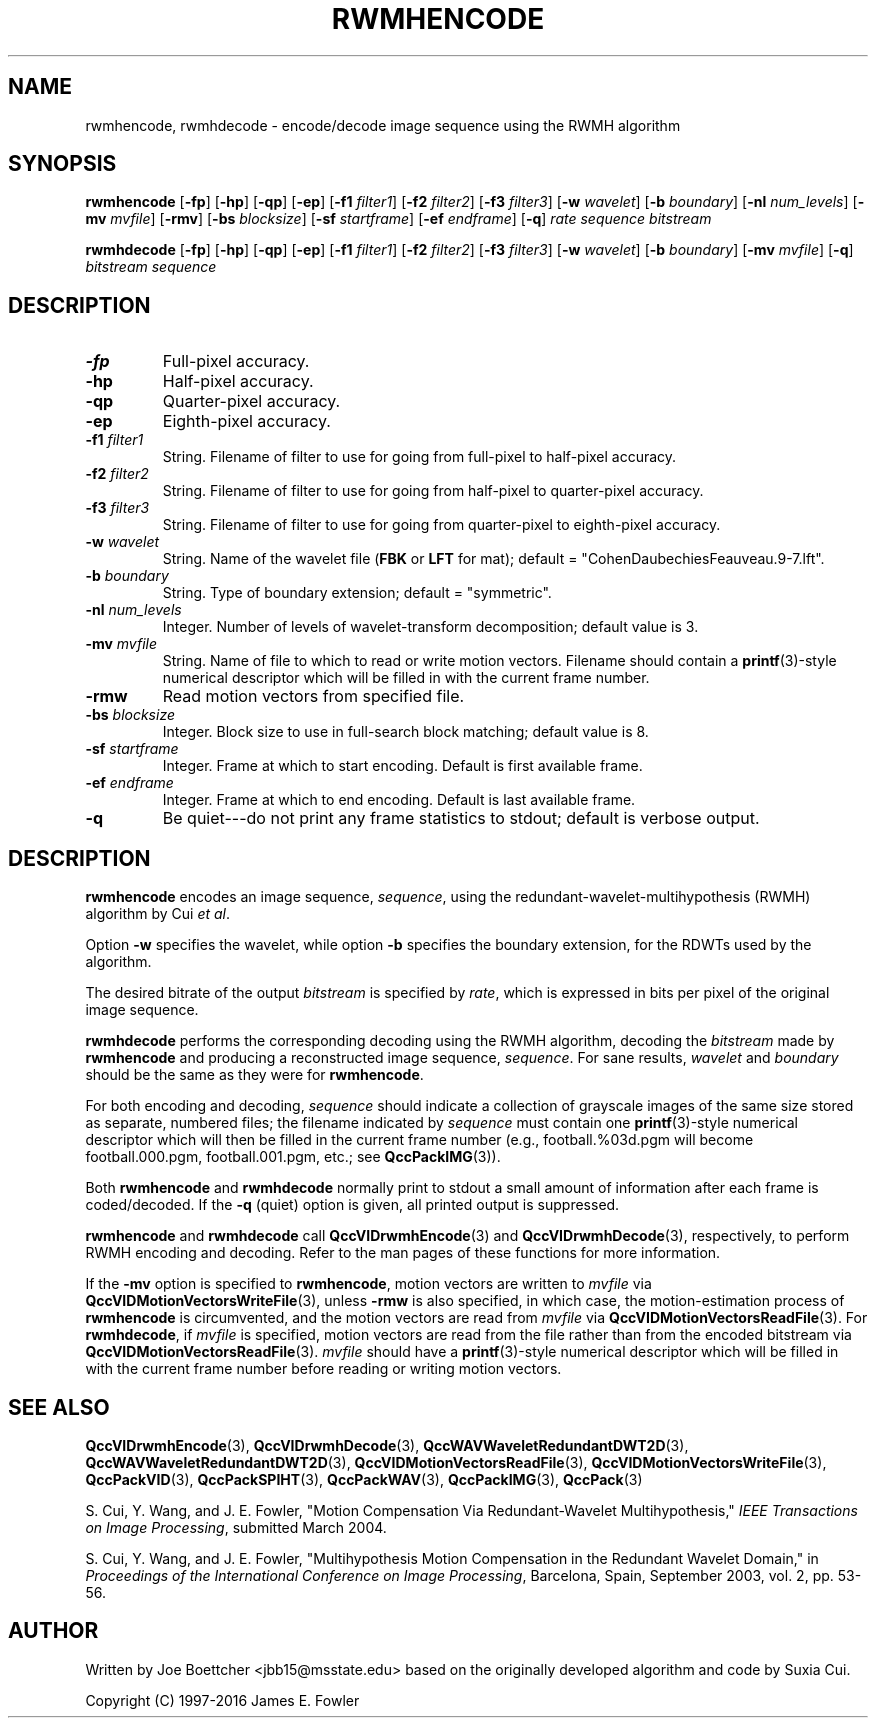 .TH RWMHENCODE 1 "QCCPACK" ""
.SH NAME
rwmhencode, rwmhdecode \- encode/decode 
image sequence using the RWMH algorithm
.SH SYNOPSIS
.B rwmhencode 
.RB "[\|" \-fp "\|]"
.RB "[\|" \-hp "\|]"
.RB "[\|" \-qp "\|]"
.RB "[\|" \-ep "\|]"
.RB "[\|" \-f1 
.IR filter1 "\|]"
.RB "[\|" \-f2 
.IR filter2 "\|]"
.RB "[\|" \-f3 
.IR filter3 "\|]"
.RB "[\|" \-w 
.IR wavelet "\|]"
.RB "[\|" \-b
.IR boundary "\|]" 
.RB "[\|" \-nl
.IR num_levels "\|]" 
.RB "[\|" \-mv
.IR mvfile "\|]" 
.RB "[\|" \-rmv "\|]"
.RB "[\|" \-bs
.IR blocksize "\|]" 
.RB "[\|" \-sf
.IR startframe "\|]" 
.RB "[\|" \-ef
.IR endframe "\|]" 
.RB "[\|" \-q "\|]"
.I rate sequence bitstream

.B rwmhdecode 
.RB "[\|" \-fp "\|]"
.RB "[\|" \-hp "\|]"
.RB "[\|" \-qp "\|]"
.RB "[\|" \-ep "\|]"
.RB "[\|" \-f1 
.IR filter1 "\|]"
.RB "[\|" \-f2 
.IR filter2 "\|]"
.RB "[\|" \-f3 
.IR filter3 "\|]"
.RB "[\|" \-w 
.IR wavelet "\|]" 
.RB "[\|" \-b
.IR boundary "\|]" 
.RB "[\|" \-mv
.IR mvfile "\|]" 
.RB "[\|" \-q "\|]"
.I bitstream sequence
.SH DESCRIPTION
.TP
.B \-fp
Full-pixel accuracy.
.TP
.B \-hp
Half-pixel accuracy.
.TP
.B \-qp
Quarter-pixel accuracy.
.TP
.B \-ep
Eighth-pixel accuracy.
.TP
.BI \-f1 " filter1"
String. Filename of filter to use
for going from full-pixel to half-pixel accuracy.
.TP
.BI \-f2 " filter2"
String. Filename of filter to use
for going from half-pixel to quarter-pixel accuracy.
.TP
.BI \-f3 " filter3"
String. Filename of filter to use
for going from quarter-pixel to eighth-pixel accuracy.
.TP
.BI \-w " wavelet"
String. Name of the wavelet file
.RB ( FBK
or 
.B LFT
for mat); default = "CohenDaubechiesFeauveau.9-7.lft".
.TP
.BI \-b " boundary"
String. Type of boundary extension; default = "symmetric".
.TP
.BI \-nl " num_levels"
Integer. Number of levels of wavelet-transform
decomposition; default value is 3.
.TP
.BI \-mv " mvfile"
String. Name of file to which to read or write motion vectors. Filename
should contain a
.BR printf (3)-style
numerical descriptor which will be filled in with the current frame number.
.TP
.B \-rmw
Read motion vectors from specified file.
.TP
.BI \-bs " blocksize"
Integer. Block size to use in full-search block matching;
default value is 8.
.TP
.BI \-sf " startframe"
Integer. Frame at which to start encoding. Default is first available frame.
.TP
.BI \-ef " endframe"
Integer. Frame at which to end encoding. Default is last available frame.
.TP
.B \-q
Be quiet---do not print any frame statistics to stdout;
default is verbose output.
.SH DESCRIPTION
.B rwmhencode
encodes an image sequence, 
.IR sequence , 
using the redundant-wavelet-multihypothesis (RWMH) algorithm by Cui
.IR "et al" .
.LP
Option
.B \-w
specifies the wavelet, while
option
.B \-b
specifies the boundary extension, 
for the RDWTs used by the algorithm.
.LP
The desired bitrate of the output
.I bitstream
is specified by
.IR rate ,
which is expressed in bits per pixel of the original image sequence.
.LP
.B rwmhdecode
performs the corresponding decoding using the RWMH algorithm, decoding
the
.I bitstream
made by
.B rwmhencode
and producing
a reconstructed image sequence,
.IR sequence .
For sane results, 
.IR wavelet 
and
.IR boundary
should be the same as they were for
.BR rwmhencode .
.LP
For both encoding and decoding,
.I sequence
should indicate a collection of grayscale images of the same size stored
as separate, numbered files; the
filename indicated by
.I sequence
must contain one 
.BR printf (3)-style
numerical descriptor which will then be filled in the current
frame number (e.g., football.%03d.pgm will become
football.000.pgm, football.001.pgm, etc.; see
.BR QccPackIMG (3)).
.LP
Both
.B rwmhencode
and
.B rwmhdecode
normally print to stdout a small amount of information
after each frame is coded/decoded.
If the 
.B \-q
(quiet) option is given, all printed output is suppressed.
.LP
.B rwmhencode
and
.B rwmhdecode
call
.BR QccVIDrwmhEncode (3) 
and 
.BR QccVIDrwmhDecode (3), 
respectively, to perform RWMH encoding and decoding.
Refer to the man pages of these functions for more information.
.LP
If the
.B \-mv
option is specified to
.BR rwmhencode ,
motion vectors are written to
.IR mvfile
via
.BR QccVIDMotionVectorsWriteFile (3),
unless
.B \-rmw
is also specified, in which case,
the motion-estimation process of
.B rwmhencode
is circumvented, and the motion vectors
are read from
.IR mvfile
via
.BR QccVIDMotionVectorsReadFile (3).
For
.BR rwmhdecode ,
if
.I mvfile
is specified, motion vectors are read from the file
rather than from the encoded bitstream
via
.BR QccVIDMotionVectorsReadFile (3).
.I mvfile
should have a
.BR printf (3)-style
numerical descriptor which will be filled in with
the current frame number before reading or writing
motion vectors.
.SH "SEE ALSO"
.BR QccVIDrwmhEncode (3),
.BR QccVIDrwmhDecode (3),
.BR QccWAVWaveletRedundantDWT2D (3),
.BR QccWAVWaveletRedundantDWT2D (3),
.BR QccVIDMotionVectorsReadFile (3),
.BR QccVIDMotionVectorsWriteFile (3),
.BR QccPackVID (3),
.BR QccPackSPIHT (3),
.BR QccPackWAV (3),
.BR QccPackIMG (3),
.BR QccPack (3)

S. Cui, Y. Wang, and J. E. Fowler,
"Motion Compensation Via Redundant-Wavelet Multihypothesis,"
.IR "IEEE Transactions on Image Processing" ,
submitted March 2004.

S. Cui, Y. Wang, and J. E. Fowler,
"Multihypothesis Motion Compensation in the Redundant Wavelet Domain,"
in
.IR "Proceedings of the International Conference on Image Processing" ,
Barcelona, Spain, September 2003, vol. 2, pp. 53-56.

.SH AUTHOR
Written by Joe Boettcher <jbb15@msstate.edu> based on
the originally developed algorithm and code by Suxia Cui.

Copyright (C) 1997-2016  James E. Fowler
.\"  The programs herein are free software; you can redistribute them and/or
.\"  modify them under the terms of the GNU General Public License
.\"  as published by the Free Software Foundation; either version 2
.\"  of the License, or (at your option) any later version.
.\"  
.\"  These programs are distributed in the hope that they will be useful,
.\"  but WITHOUT ANY WARRANTY; without even the implied warranty of
.\"  MERCHANTABILITY or FITNESS FOR A PARTICULAR PURPOSE.  See the
.\"  GNU General Public License for more details.
.\"  
.\"  You should have received a copy of the GNU General Public License
.\"  along with these programs; if not, write to the Free Software
.\"  Foundation, Inc., 675 Mass Ave, Cambridge, MA 02139, USA.
